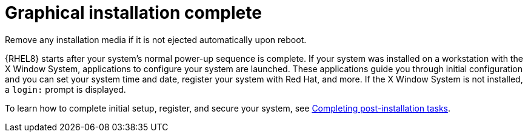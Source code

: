[id="installation-complete_{context}"]
= Graphical installation complete

Remove any installation media if it is not ejected automatically upon reboot.

{RHEL8} starts after your system's normal power-up sequence is complete. If your system was installed on a workstation with the X Window System, applications to configure your system are launched. These applications guide you through initial configuration and you can set your system time and date, register your system with Red{nbsp}Hat, and more. If the X Window System is not installed, a `login:` prompt is displayed.

To learn how to complete initial setup, register, and secure your system, see xref:standard-install:assembly_post-installation-tasks.adoc[Completing post-installation tasks].
